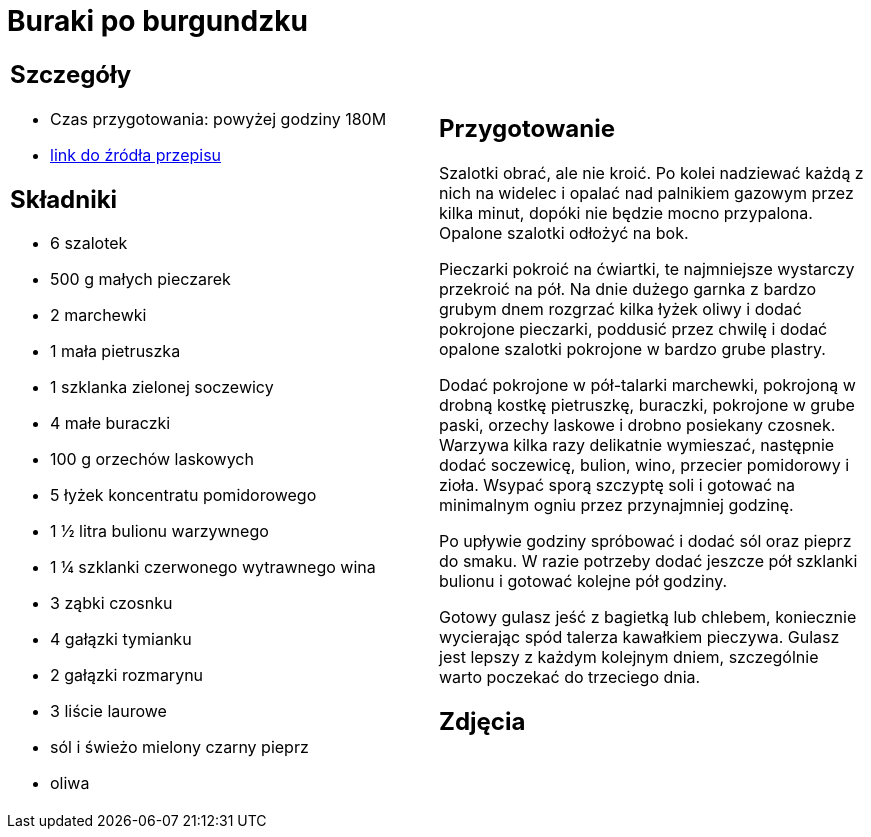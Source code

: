 = Buraki po burgundzku

[cols=".<a,.<a"]
[frame=none]
[grid=none]
|===
|
== Szczegóły
* Czas przygotowania: powyżej godziny									180M
* https://www.jadlonomia.com/przepisy/burak-z-burgundii[link do źródła przepisu]

== Składniki
* 6 szalotek
* 500 g małych pieczarek
* 2 marchewki
* 1 mała pietruszka
* 1 szklanka zielonej soczewicy
* 4 małe buraczki
* 100 g orzechów laskowych
* 5 łyżek koncentratu pomidorowego
* 1 ½ litra bulionu warzywnego
* 1 ¼ szklanki czerwonego wytrawnego wina
* 3 ząbki czosnku
* 4 gałązki tymianku
* 2 gałązki rozmarynu
* 3 liście laurowe
* sól i świeżo mielony czarny pieprz
* oliwa


|
== Przygotowanie
Szalotki obrać, ale nie kroić. Po kolei nadziewać każdą z nich na widelec i opalać nad palnikiem gazowym przez kilka minut, dopóki nie będzie mocno przypalona. Opalone szalotki odłożyć na bok.

Pieczarki pokroić na ćwiartki, te najmniejsze wystarczy przekroić na pół. Na dnie dużego garnka z bardzo grubym dnem rozgrzać kilka łyżek oliwy i dodać pokrojone pieczarki, poddusić przez chwilę i dodać opalone szalotki pokrojone w bardzo grube plastry.

Dodać pokrojone w pół-talarki marchewki, pokrojoną w drobną kostkę pietruszkę, buraczki, pokrojone w grube paski, orzechy laskowe i drobno posiekany czosnek. Warzywa kilka razy delikatnie wymieszać, następnie dodać soczewicę, bulion, wino, przecier pomidorowy i zioła. Wsypać sporą szczyptę soli i gotować na minimalnym ogniu przez przynajmniej godzinę.

Po upływie godziny spróbować i dodać sól oraz pieprz do smaku. W razie potrzeby dodać jeszcze pół szklanki bulionu i gotować kolejne pół godziny.

Gotowy gulasz jeść z bagietką lub chlebem, koniecznie wycierając spód talerza kawałkiem pieczywa. Gulasz jest lepszy z każdym kolejnym dniem, szczególnie warto poczekać do trzeciego dnia.

== Zdjęcia
|===
